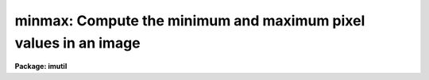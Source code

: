 .. _minmax:

minmax: Compute the minimum and maximum pixel values in an image
================================================================

**Package: imutil**

.. raw:: html

  </tr></table><p>
  <h3>Name</h3>
  <!-- BeginSection: 'NAME' -->
  <p>
  minmax -- compute the minimum and maximum pixel values of an image
  </p>
  <!-- EndSection:   'NAME' -->
  <h3>Usage</h3>
  <!-- BeginSection: 'USAGE' -->
  <p>
  minmax images
  </p>
  <!-- EndSection:   'USAGE' -->
  <h3>Parameters</h3>
  <!-- BeginSection: 'PARAMETERS' -->
  <dl>
  <dt><b>images</b></dt>
  <!-- Sec='PARAMETERS' Level=0 Label='images' Line='images' -->
  <dd>Image template specifying the images to be examined.
  </dd>
  </dl>
  <dl>
  <dt><b>force = no</b></dt>
  <!-- Sec='PARAMETERS' Level=0 Label='force' Line='force = no' -->
  <dd>Force recomputation of the minimum and maximum pixel and pixel values even if
  they are noted as up to date in the image header.
  </dd>
  </dl>
  <dl>
  <dt><b>update = yes</b></dt>
  <!-- Sec='PARAMETERS' Level=0 Label='update' Line='update = yes' -->
  <dd>Update the image header with the new values (requires write permission).
  </dd>
  </dl>
  <dl>
  <dt><b>verbose = yes</b></dt>
  <!-- Sec='PARAMETERS' Level=0 Label='verbose' Line='verbose = yes' -->
  <dd>Print the image name, minimum value, and maximum value of each image
  processed.
  </dd>
  </dl>
  <dl>
  <dt><b>minval = INDEF</b></dt>
  <!-- Sec='PARAMETERS' Level=0 Label='minval' Line='minval = INDEF' -->
  <dd>Set to the minimum pixel value of the last image processed.
  If the pixel type of the last input image was complex, this is the real
  part of the minimum value.
  </dd>
  </dl>
  <dl>
  <dt><b>maxval = INDEF</b></dt>
  <!-- Sec='PARAMETERS' Level=0 Label='maxval' Line='maxval = INDEF' -->
  <dd>Set to the maximum pixel value of the last image processed.
  If the pixel type of the last input image was complex, this is the real
  part of the maximum value.
  </dd>
  </dl>
  <dl>
  <dt><b>iminval = INDEF</b></dt>
  <!-- Sec='PARAMETERS' Level=0 Label='iminval' Line='iminval = INDEF' -->
  <dd>Set to the minimum imaginary part of the pixel value of the last image
  processed. Only used if the pixel type of the last input image was complex.
  </dd>
  </dl>
  <dl>
  <dt><b>imaxval = INDEF</b></dt>
  <!-- Sec='PARAMETERS' Level=0 Label='imaxval' Line='imaxval = INDEF' -->
  <dd>Set to the maximum imaginary part of the pixel value of the last image
  processed. Only used if the pixel type of the last input image was complex.
  </dd>
  </dl>
  <dl>
  <dt><b>minpix = <tt>""</tt></b></dt>
  <!-- Sec='PARAMETERS' Level=0 Label='minpix' Line='minpix = ""' -->
  <dd>Set to the minimum pixel specification of the last image processed.
  </dd>
  </dl>
  <dl>
  <dt><b>maxpix = <tt>""</tt></b></dt>
  <!-- Sec='PARAMETERS' Level=0 Label='maxpix' Line='maxpix = ""' -->
  <dd>Set to the maximum pixel specification of the last image processed.
  </dd>
  </dl>
  <!-- EndSection:   'PARAMETERS' -->
  <h3>Description</h3>
  <!-- BeginSection: 'DESCRIPTION' -->
  <p>
      The <i>minmax</i> task computes the minimum and maximum pixel and pixel
  values of
  each of the images or image sections listed in the image template <i>images</i>.
  If the <i>force</i> option is set the extreme values will be recomputed by
  physical examination of the data, otherwise the image is examined only if the
  extreme values stored in the image header are flagged as invalid.
  The minimum and maximum pixel will be printed only if the force option
  is enabled or if the image minimum and maximum is out of date. 
  If the <i>update</i> option is set the image header will be updated with the
  newly computed values.  Updating is not allowed when a section is used to
  compute the new values.
  </p>
  <!-- EndSection:   'DESCRIPTION' -->
  <h3>Examples</h3>
  <!-- BeginSection: 'EXAMPLES' -->
  <p>
  1. Compute and print the minimum and maximum values of the images <i>image1</i>
  and <i>image2</i>, updating the image header with the new values when done.
  </p>
  <pre>
  	cl&gt; minmax image1,image2
  </pre>
  <p>
  2. Force update the minimum and maximum values in the image headers of all
  images matching the template in the background, without printing the computed
  values on the terminal.
  </p>
  <p>
  	cl&gt; minmax nite1.* force+ verbose- &amp;
  </p>
  <!-- EndSection:   'EXAMPLES' -->
  <h3>Bugs</h3>
  <!-- BeginSection: 'BUGS' -->
  <p>
  The minimum and maximum pixel values are stored in the image header as values
  of type real, hence some precision may be lost for images of type long integer
  or double precision floating.
  </p>
  <!-- EndSection:   'BUGS' -->
  <h3>See also</h3>
  <!-- BeginSection: 'SEE ALSO' -->
  <p>
  imheader, hedit
  </p>
  
  <!-- EndSection:    'SEE ALSO' -->
  
  <!-- Contents: 'NAME' 'USAGE' 'PARAMETERS' 'DESCRIPTION' 'EXAMPLES' 'BUGS' 'SEE ALSO'  -->
  
